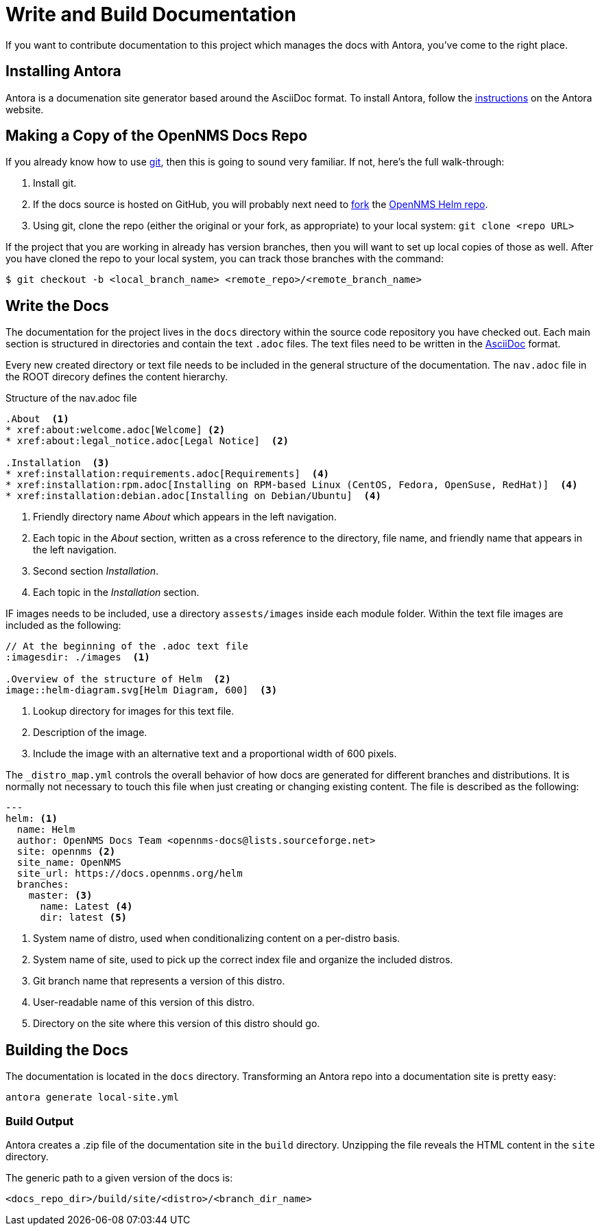 :imagesdir: ../assets/images
= Write and Build Documentation

If you want to contribute documentation to this project which manages the docs with Antora, you’ve come to the right place.

== Installing Antora

Antora is a documenation site generator based around the AsciiDoc format. 
To install Antora, follow the https://docs.antora.org/antora/2.2/install/install-antora/[instructions] on the Antora website.  

== Making a Copy of the OpenNMS Docs Repo

If you already know how to use https://git-scm.com/[git], then this is going to sound very familiar.
If not, here’s the full walk-through:

1. Install git.
2. If the docs source is hosted on GitHub, you will probably next need to https://help.github.com/articles/fork-a-repo/[fork] the https://github.com/OpenNMS/opennms-helm[OpenNMS Helm repo].
3. Using git, clone the repo (either the original or your fork, as appropriate) to your local system: `git clone <repo URL>`

If the project that you are working in already has version branches, then you will want to set up local copies of those as well.
After you have cloned the repo to your local system, you can track those branches with the command:

[source, shell]
----
$ git checkout -b <local_branch_name> <remote_repo>/<remote_branch_name>
----

== Write the Docs

The documentation for the project lives in the `docs` directory within the source code repository you have checked out.
Each main section is structured in directories and contain the text `.adoc` files.
The text files need to be written in the http://asciidoctor.org/docs/asciidoc-syntax-quick-reference/[AsciiDoc] format.

Every new created directory or text file needs to be included in the general structure of the documentation.
The `nav.adoc` file in the ROOT direcory defines the content hierarchy.

.Structure of the nav.adoc file
[source]
----

.About  <1>
* xref:about:welcome.adoc[Welcome] <2>
* xref:about:legal_notice.adoc[Legal Notice]  <2>

.Installation  <3>
* xref:installation:requirements.adoc[Requirements]  <4>
* xref:installation:rpm.adoc[Installing on RPM-based Linux (CentOS, Fedora, OpenSuse, RedHat)]  <4>
* xref:installation:debian.adoc[Installing on Debian/Ubuntu]  <4>
----
<1> Friendly directory name _About_ which appears in the left navigation.
<2> Each topic in the _About_ section, written as a cross reference to the directory, file name, and friendly name that appears in the left navigation. 
<3> Second section _Installation_.
<4> Each topic in the _Installation_ section. 

IF images needs to be included, use a directory `assests/images` inside each module folder.
Within the text file images are included as the following:

[source]
----
// At the beginning of the .adoc text file
:imagesdir: ./images  <1>

.Overview of the structure of Helm  <2>
image::helm-diagram.svg[Helm Diagram, 600]  <3>
----

<1> Lookup directory for images for this text file.
<2> Description of the image.
<3> Include the image with an alternative text and a proportional width of 600 pixels.

The `_distro_map.yml` controls the overall behavior of how docs are generated for different branches and distributions.
It is normally not necessary to touch this file when just creating or changing existing content.
The file is described as the following:

[source]
----
---
helm: <1>
  name: Helm
  author: OpenNMS Docs Team <opennms-docs@lists.sourceforge.net>
  site: opennms <2>
  site_name: OpenNMS
  site_url: https://docs.opennms.org/helm
  branches:
    master: <3>
      name: Latest <4>
      dir: latest <5>

----
<1> System name of distro, used when conditionalizing content on a per-distro basis.
<2> System name of site, used to pick up the correct index file and organize the included distros.
<3> Git branch name that represents a version of this distro.
<4> User-readable name of this version of this distro.
<5> Directory on the site where this version of this distro should go.

== Building the Docs

The documentation is located in the `docs` directory.
Transforming an Antora repo into a documentation site is pretty easy:

[source, shell]
----
antora generate local-site.yml
----

=== Build Output

Antora creates a .zip file of the documentation site in the `build` directory. 
Unzipping the file reveals the HTML content in the `site` directory. 

The generic path to a given version of the docs is:

[source, shell]
----
<docs_repo_dir>/build/site/<distro>/<branch_dir_name>
----


